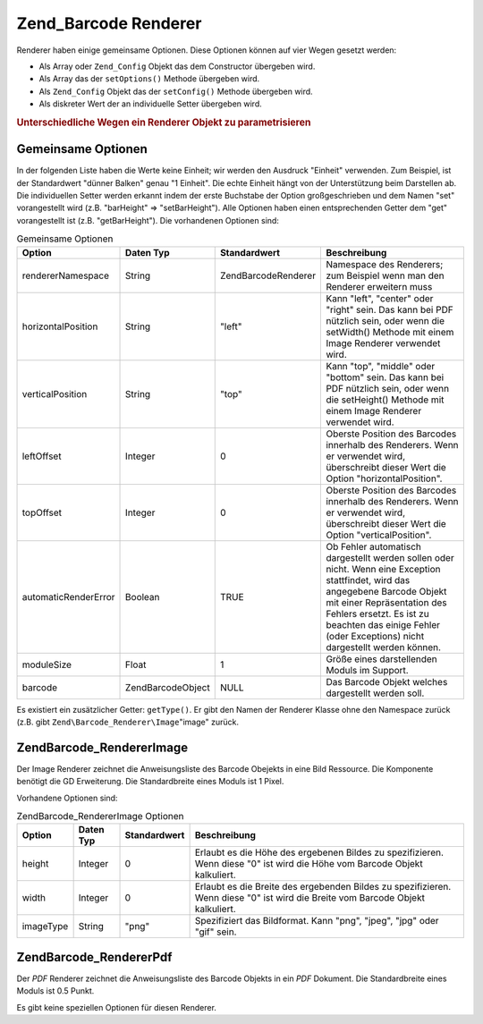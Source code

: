 .. EN-Revision: none
.. _zend.barcode.renderers:

Zend_Barcode Renderer
=====================

Renderer haben einige gemeinsame Optionen. Diese Optionen können auf vier Wegen gesetzt werden:

- Als Array oder ``Zend_Config`` Objekt das dem Constructor übergeben wird.

- Als Array das der ``setOptions()`` Methode übergeben wird.

- Als ``Zend_Config`` Objekt das der ``setConfig()`` Methode übergeben wird.

- Als diskreter Wert der an individuelle Setter übergeben wird.

.. _zend.barcode.renderers.configuration:

.. rubric:: Unterschiedliche Wegen ein Renderer Objekt zu parametrisieren

.. code-block:: php
   :linenos:

   $options = array('topOffset' => 10);

   // Fall 1
   $renderer = new Zend\Barcode_Renderer\Pdf($options);

   // Fall 2
   $renderer = new Zend\Barcode_Renderer\Pdf();
   $renderer->setOptions($options);

   // Fall 3
   $config   = new Zend\Config\Config($options);
   $renderer = new Zend\Barcode_Renderer\Pdf();
   $renderer->setConfig($config);

   // Fall 4
   $renderer = new Zend\Barcode_Renderer\Pdf();
   $renderer->setTopOffset(10);

.. _zend.barcode.renderers.common.options:

Gemeinsame Optionen
-------------------

In der folgenden Liste haben die Werte keine Einheit; wir werden den Ausdruck "Einheit" verwenden. Zum Beispiel,
ist der Standardwert "dünner Balken" genau "1 Einheit". Die echte Einheit hängt von der Unterstützung beim
Darstellen ab. Die individuellen Setter werden erkannt indem der erste Buchstabe der Option großgeschrieben und
dem Namen "set" vorangestellt wird (z.B. "barHeight" => "setBarHeight"). Alle Optionen haben einen entsprechenden
Getter dem "get" vorangestellt ist (z.B. "getBarHeight"). Die vorhandenen Optionen sind:

.. _zend.barcode.renderers.common.options.table:

.. table:: Gemeinsame Optionen

   +--------------------+-------------------+---------------------+---------------------------------------------------------------------------------------------------------------------------------------------------------------------------------------------------------------------------------------------------------------------+
   |Option              |Daten Typ          |Standardwert         |Beschreibung                                                                                                                                                                                                                                                         |
   +====================+===================+=====================+=====================================================================================================================================================================================================================================================================+
   |rendererNamespace   |String             |Zend\Barcode\Renderer|Namespace des Renderers; zum Beispiel wenn man den Renderer erweitern muss                                                                                                                                                                                           |
   +--------------------+-------------------+---------------------+---------------------------------------------------------------------------------------------------------------------------------------------------------------------------------------------------------------------------------------------------------------------+
   |horizontalPosition  |String             |"left"               |Kann "left", "center" oder "right" sein. Das kann bei PDF nützlich sein, oder wenn die setWidth() Methode mit einem Image Renderer verwendet wird.                                                                                                                   |
   +--------------------+-------------------+---------------------+---------------------------------------------------------------------------------------------------------------------------------------------------------------------------------------------------------------------------------------------------------------------+
   |verticalPosition    |String             |"top"                |Kann "top", "middle" oder "bottom" sein. Das kann bei PDF nützlich sein, oder wenn die setHeight() Methode mit einem Image Renderer verwendet wird.                                                                                                                  |
   +--------------------+-------------------+---------------------+---------------------------------------------------------------------------------------------------------------------------------------------------------------------------------------------------------------------------------------------------------------------+
   |leftOffset          |Integer            |0                    |Oberste Position des Barcodes innerhalb des Renderers. Wenn er verwendet wird, überschreibt dieser Wert die Option "horizontalPosition".                                                                                                                             |
   +--------------------+-------------------+---------------------+---------------------------------------------------------------------------------------------------------------------------------------------------------------------------------------------------------------------------------------------------------------------+
   |topOffset           |Integer            |0                    |Oberste Position des Barcodes innerhalb des Renderers. Wenn er verwendet wird, überschreibt dieser Wert die Option "verticalPosition".                                                                                                                               |
   +--------------------+-------------------+---------------------+---------------------------------------------------------------------------------------------------------------------------------------------------------------------------------------------------------------------------------------------------------------------+
   |automaticRenderError|Boolean            |TRUE                 |Ob Fehler automatisch dargestellt werden sollen oder nicht. Wenn eine Exception stattfindet, wird das angegebene Barcode Objekt mit einer Repräsentation des Fehlers ersetzt. Es ist zu beachten das einige Fehler (oder Exceptions) nicht dargestellt werden können.|
   +--------------------+-------------------+---------------------+---------------------------------------------------------------------------------------------------------------------------------------------------------------------------------------------------------------------------------------------------------------------+
   |moduleSize          |Float              |1                    |Größe eines darstellenden Moduls im Support.                                                                                                                                                                                                                         |
   +--------------------+-------------------+---------------------+---------------------------------------------------------------------------------------------------------------------------------------------------------------------------------------------------------------------------------------------------------------------+
   |barcode             |Zend\Barcode\Object|NULL                 |Das Barcode Objekt welches dargestellt werden soll.                                                                                                                                                                                                                  |
   +--------------------+-------------------+---------------------+---------------------------------------------------------------------------------------------------------------------------------------------------------------------------------------------------------------------------------------------------------------------+

Es existiert ein zusätzlicher Getter: ``getType()``. Er gibt den Namen der Renderer Klasse ohne den Namespace
zurück (z.B. gibt ``Zend\Barcode_Renderer\Image``"image" zurück.

.. _zend.barcode.renderers.image:

Zend\Barcode_Renderer\Image
---------------------------

Der Image Renderer zeichnet die Anweisungsliste des Barcode Obejekts in eine Bild Ressource. Die Komponente
benötigt die GD Erweiterung. Die Standardbreite eines Moduls ist 1 Pixel.

Vorhandene Optionen sind:

.. _zend.barcode.renderers.image.table:

.. table:: Zend\Barcode_Renderer\Image Optionen

   +---------+---------+------------+-------------------------------------------------------------------------------------------------------------------------------+
   |Option   |Daten Typ|Standardwert|Beschreibung                                                                                                                   |
   +=========+=========+============+===============================================================================================================================+
   |height   |Integer  |0           |Erlaubt es die Höhe des ergebenen Bildes zu spezifizieren. Wenn diese "0" ist wird die Höhe vom Barcode Objekt kalkuliert.     |
   +---------+---------+------------+-------------------------------------------------------------------------------------------------------------------------------+
   |width    |Integer  |0           |Erlaubt es die Breite des ergebenden Bildes zu spezifizieren. Wenn diese "0" ist wird die Breite vom Barcode Objekt kalkuliert.|
   +---------+---------+------------+-------------------------------------------------------------------------------------------------------------------------------+
   |imageType|String   |"png"       |Spezifiziert das Bildformat. Kann "png", "jpeg", "jpg" oder "gif" sein.                                                        |
   +---------+---------+------------+-------------------------------------------------------------------------------------------------------------------------------+

.. _zend.barcode.renderers.pdf:

Zend\Barcode_Renderer\Pdf
-------------------------

Der *PDF* Renderer zeichnet die Anweisungsliste des Barcode Objekts in ein *PDF* Dokument. Die Standardbreite eines
Moduls ist 0.5 Punkt.

Es gibt keine speziellen Optionen für diesen Renderer.



